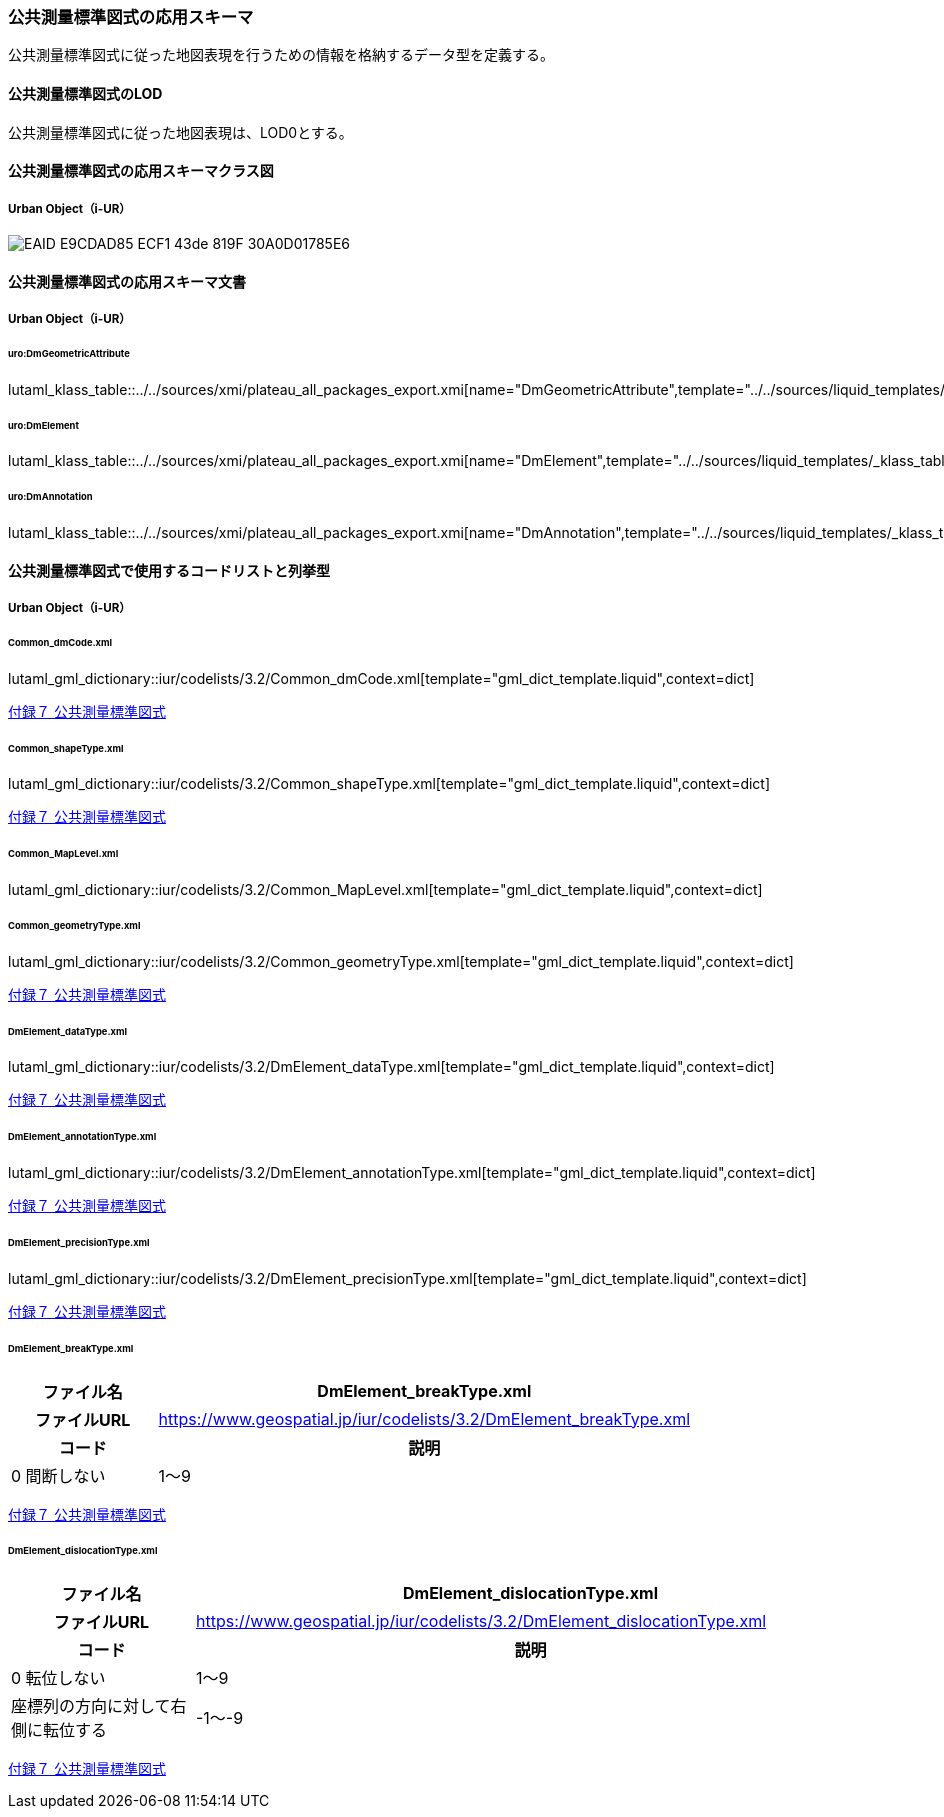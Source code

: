 [[toc4_25]]
=== 公共測量標準図式の応用スキーマ

公共測量標準図式に従った地図表現を行うための情報を格納するデータ型を定義する。

[[toc4_25_01]]
==== 公共測量標準図式のLOD

公共測量標準図式に従った地図表現は、LOD0とする。


[[toc4_25_02]]
==== 公共測量標準図式の応用スキーマクラス図

[[toc4_25_02_01]]
===== Urban Object（i-UR）

image::images/EAID_E9CDAD85_ECF1_43de_819F_30A0D01785E6.png[]

// image::images/419.svg[]


[[toc4_25_03]]
==== 公共測量標準図式の応用スキーマ文書

[[toc4_25_03_01]]
===== Urban Object（i-UR）

====== uro:DmGeometricAttribute

lutaml_klass_table::../../sources/xmi/plateau_all_packages_export.xmi[name="DmGeometricAttribute",template="../../sources/liquid_templates/_klass_table.liquid"]

====== uro:DmElement

lutaml_klass_table::../../sources/xmi/plateau_all_packages_export.xmi[name="DmElement",template="../../sources/liquid_templates/_klass_table.liquid"]

====== uro:DmAnnotation

lutaml_klass_table::../../sources/xmi/plateau_all_packages_export.xmi[name="DmAnnotation",template="../../sources/liquid_templates/_klass_table.liquid"]


[[toc4_25_04]]
==== 公共測量標準図式で使用するコードリストと列挙型

[[toc4_25_04_01]]
===== Urban Object（i-UR）

====== Common_dmCode.xml

lutaml_gml_dictionary::iur/codelists/3.2/Common_dmCode.xml[template="gml_dict_template.liquid",context=dict]

[.source]
<<gsi_ops,付録７ 公共測量標準図式>>


====== Common_shapeType.xml

lutaml_gml_dictionary::iur/codelists/3.2/Common_shapeType.xml[template="gml_dict_template.liquid",context=dict]


[.source]
<<gsi_ops,付録７ 公共測量標準図式>>


====== Common_MapLevel.xml

lutaml_gml_dictionary::iur/codelists/3.2/Common_MapLevel.xml[template="gml_dict_template.liquid",context=dict]

====== Common_geometryType.xml

lutaml_gml_dictionary::iur/codelists/3.2/Common_geometryType.xml[template="gml_dict_template.liquid",context=dict]

[.source]
<<gsi_ops,付録７ 公共測量標準図式>>


====== DmElement_dataType.xml

lutaml_gml_dictionary::iur/codelists/3.2/DmElement_dataType.xml[template="gml_dict_template.liquid",context=dict]

[.source]
<<gsi_ops,付録７ 公共測量標準図式>>


====== DmElement_annotationType.xml

lutaml_gml_dictionary::iur/codelists/3.2/DmElement_annotationType.xml[template="gml_dict_template.liquid",context=dict]

[.source]
<<gsi_ops,付録７ 公共測量標準図式>>


====== DmElement_precisionType.xml

// [cols="3a,11a,11a"]
// |===
// |ファイル名 2+| DmElement_precisionType.xml
// 
// h| ファイルURL 2+| https://www.geospatial.jp/iur/codelists/3.2/DmElement_precisionType.xml
// h| コード h| 説明（上位桁：数値化区分） h| 説明（下位桁：地図情報レベル）
// | 1 | 基準点測量成果を用いる方法 | 1～50
// | 2 | TS等を用いた数値実測 | ～100
// | 3 | 数値図化法・他の数値地形図データの利用 | ～250
// | 4 | 既成図数値化（無伸縮図面を使用）* | ～500
// | 5 | 既成図数値化（伸縮図面を使用）* | ～1000
// | 6 | 航空レーザ測量成果を用いる方法 | ～2500
// | 7 | | ～5000
// | 8 | | ～10000
// | 9 | その他 | その他
// 
// |===

lutaml_gml_dictionary::iur/codelists/3.2/DmElement_precisionType.xml[template="gml_dict_template.liquid",context=dict]

[.source]
<<gsi_ops,付録７ 公共測量標準図式>>


====== DmElement_breakType.xml

// lutaml_gml_dictionary::iur/codelists/3.2/DmElement_breakType.xml[template="gml_dict_template.liquid",context=dict]

[cols="3a,11a"]
|===
| ファイル名 | DmElement_breakType.xml

h| ファイルURL | https://www.geospatial.jp/iur/codelists/3.2/DmElement_breakType.xml
h| コード h| 説明
| 0 間断しない
| 1～9 | 間断する（数値は優先順位）

|===

[.source]
<<gsi_ops,付録７ 公共測量標準図式>>


====== DmElement_dislocationType.xml

// lutaml_gml_dictionary::iur/codelists/3.2/DmElement_dislocationType.xml[template="gml_dict_template.liquid",context=dict]

[cols="3a,11a"]
|===
| ファイル名 | DmElement_dislocationType.xml

h| ファイルURL | https://www.geospatial.jp/iur/codelists/3.2/DmElement_dislocationType.xml
h| コード h| 説明

| 0 転位しない
| 1～9 | 座標列の方向に対して右側に転位する
| -1～-9 | 座標列の方向に対して左側に転位する

|===

[.source]
<<gsi_ops,付録７ 公共測量標準図式>>



